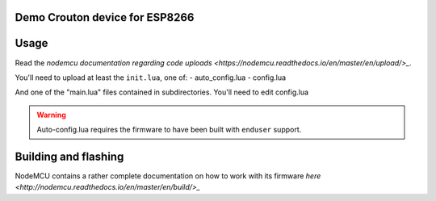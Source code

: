 Demo Crouton device for ESP8266
-------------------------------


Usage
-----

Read the `nodemcu documentation regarding code uploads <https://nodemcu.readthedocs.io/en/master/en/upload/>_`.

You'll need to upload at least the ``init.lua``, one of:
- auto_config.lua
- config.lua

And one of the "main.lua" files contained in subdirectories.
You'll need to edit config.lua

.. warning:: Auto-config.lua requires the firmware to have been built with ``enduser`` support.

Building and flashing
---------------------

NodeMCU contains a rather complete documentation on how to work with
its firmware `here <http://nodemcu.readthedocs.io/en/master/en/build/>_`
